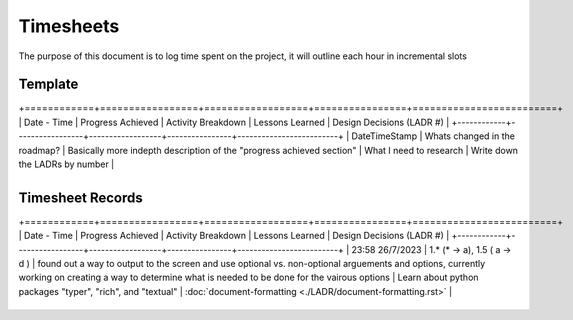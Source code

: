 ================================================================
Timesheets
================================================================

The purpose of this document is to log time spent on the project, it will outline each hour in incremental slots

^^^^^^^^^^^^^^^^^^^^^^^^^^^^^^^^^^^^^^^^^^^^^^^^^^^^^^^^^^^^^^^^
Template
^^^^^^^^^^^^^^^^^^^^^^^^^^^^^^^^^^^^^^^^^^^^^^^^^^^^^^^^^^^^^^^^

+============+=================+==================+================+=========================+
| Date - Time | Progress Achieved | Activity Breakdown | Lessons Learned |  Design Decisions (LADR #) |
+------------+-----------------+------------------+----------------+-------------------------+
| DateTimeStamp | Whats changed in the roadmap? | Basically more indepth description of the "progress achieved section" | What I need to research | Write down the LADRs by number |

+------------+-----------------+------------------+----------------+-------------------------+

^^^^^^^^^^^^^^^^^^^^^^^^^^^^^^^^^^^^^^^^^^^^^^^^^^^^^^^^^^^^^^^^
Timesheet Records
^^^^^^^^^^^^^^^^^^^^^^^^^^^^^^^^^^^^^^^^^^^^^^^^^^^^^^^^^^^^^^^^

+============+=================+==================+================+=========================+
| Date - Time | Progress Achieved | Activity Breakdown | Lessons Learned |  Design Decisions (LADR #) |
+------------+-----------------+------------------+----------------+-------------------------+
| 23:58 26/7/2023 | 1.* (* -> a), 1.5 ( a -> d )  | found out a way to output to the screen and use optional vs. non-optional arguements and options, currently working on creating a way to determine what is needed to be done for the vairous options | Learn about python packages "typer", "rich", and "textual" | :doc:`document-formatting <./LADR/document-formatting.rst>` |

+------------+-----------------+------------------+----------------+-------------------------+
